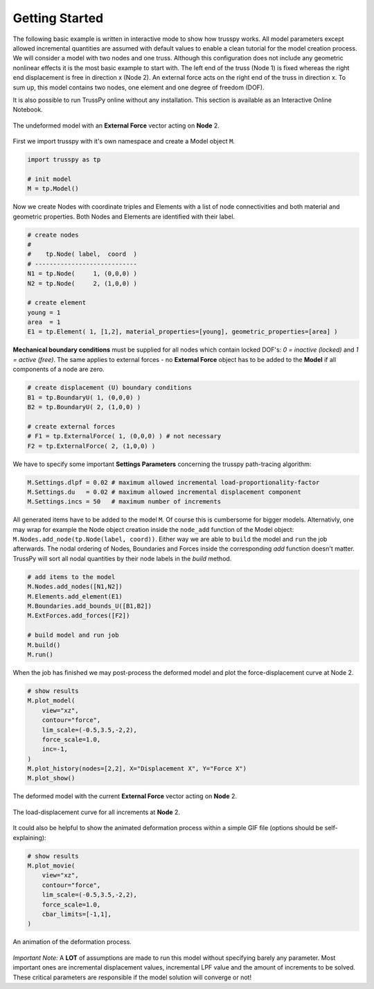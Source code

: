 Getting Started
===============

The following basic example is written in interactive mode to show how trusspy works. All model parameters except allowed incremental quantities are assumed with default values to enable a clean tutorial for the model creation process. We will consider a model with two nodes and one truss. Although this configuration does not include any geometric nonlinear effects it is the most basic example to start with. The left end of the truss (Node 1) is fixed whereas the right end displacement is free in direction x (Node 2). An external force acts on the right end of the truss in direction x. To sum up, this model contains two nodes, one element and one degree of freedom (DOF).


It is also possible to run TrussPy online without any installation. This section is available as an Interactive Online Notebook.
|MyBinder|_ |Colab|_

.. figure:: images/getting_started-1.png
   :width: 75%
   :align: center
   :alt: The undeformed model with an **External Force** vector acting on **Node** 2.
   
   The undeformed model with an **External Force** vector acting on **Node** 2.



First we import trusspy with it's own namespace and create a Model object ``M``.

.. code:: python

    import trusspy as tp

    # init model
    M = tp.Model()
    
Now we create Nodes with coordinate triples and Elements with a list of node connectivities and both material and geometric properties. Both Nodes and Elements are identified with their label.

.. code:: python

    # create nodes
    #
    #    tp.Node( label,  coord  )
    # ----------------------------
    N1 = tp.Node(     1, (0,0,0) )
    N2 = tp.Node(     2, (1,0,0) )

    # create element
    young = 1
    area  = 1
    E1 = tp.Element( 1, [1,2], material_properties=[young], geometric_properties=[area] )

**Mechanical boundary conditions** must be supplied for all nodes which contain locked DOF's: `0 = inactive (locked)` and `1 = active (free)`. The same applies to external forces - no **External Force** object has to be added to the **Model** if all components of a node are zero.
                   
.. code:: python

    # create displacement (U) boundary conditions
    B1 = tp.BoundaryU( 1, (0,0,0) )
    B2 = tp.BoundaryU( 2, (1,0,0) )

    # create external forces
    # F1 = tp.ExternalForce( 1, (0,0,0) ) # not necessary
    F2 = tp.ExternalForce( 2, (1,0,0) )

We have to specify some important **Settings Parameters** concerning the trusspy path-tracing algorithm:

.. code:: python

   M.Settings.dlpf = 0.02 # maximum allowed incremental load-proportionality-factor
   M.Settings.du   = 0.02 # maximum allowed incremental displacement component
   M.Settings.incs = 50   # maximum number of increments

All generated items have to be added to the model ``M``. Of course this is cumbersome for bigger models. Alternativly, one may wrap for example the Node object creation inside the ``node_add`` function of the Model object: ``M.Nodes.add_node(tp.Node(label, coord))``. Either way we are able to ``build`` the model and ``run`` the job afterwards. The nodal ordering of Nodes, Boundaries and Forces inside the corresponding `add` function doesn't matter. TrussPy will sort all nodal quantities by their node labels in the `build` method.

.. code:: python

    # add items to the model
    M.Nodes.add_nodes([N1,N2])
    M.Elements.add_element(E1)
    M.Boundaries.add_bounds_U([B1,B2])
    M.ExtForces.add_forces([F2])

    # build model and run job
    M.build()
    M.run()

When the job has finished we may post-process the deformed model and plot the force-displacement curve at Node 2.

.. code:: python

    # show results
    M.plot_model(
        view="xz",
        contour="force",
        lim_scale=(-0.5,3.5,-2,2),
        force_scale=1.0,
        inc=-1,
    )
    M.plot_history(nodes=[2,2], X="Displacement X", Y="Force X")
    M.plot_show()

    
.. figure:: images/getting_started-2.png
   :width: 75%
   :align: center
   :alt: The deformed model with the current **External Force** vector acting on **Node** 2. 
   
   The deformed model with the current **External Force** vector acting on **Node** 2. 
   
.. figure:: images/getting_started-3.png
   :width: 75%
   :align: center
   :alt: The load-displacement curve for all increments at **Node** 2.
   
   The load-displacement curve for all increments at **Node** 2.
    
It could also be helpful to show the animated deformation process within a simple GIF file (options should be self-explaining):

.. code:: python

    # show results
    M.plot_movie(
        view="xz",
        contour="force",
        lim_scale=(-0.5,3.5,-2,2),
        force_scale=1.0,
        cbar_limits=[-1,1],
    )
    
.. figure:: images/getting_started-4.gif
   :width: 75%
   :align: center
   :alt: An animation of the deformation process.
   
   An animation of the deformation process.
    
*Important Note:* A **LOT** of assumptions are made to run this model without specifying barely any parameter. Most important ones are incremental displacement values, incremental LPF value and the amount of increments to be solved. These critical parameters are responsible if the model solution will converge or not!

.. |MyBinder| image:: https://mybinder.org/badge_logo.svg
.. _MyBinder: https://mybinder.org/v2/gh/adtzlr/trusspy/main?labpath=docs%2Fexamples%2Fe101_nb_interactive.ipynb

.. |Colab| image:: https://colab.research.google.com/assets/colab-badge.svg
.. _Colab: https://colab.research.google.com/github/adtzlr/trusspy/blob/main/docs/examples/e101_nb_interactive.ipynb
